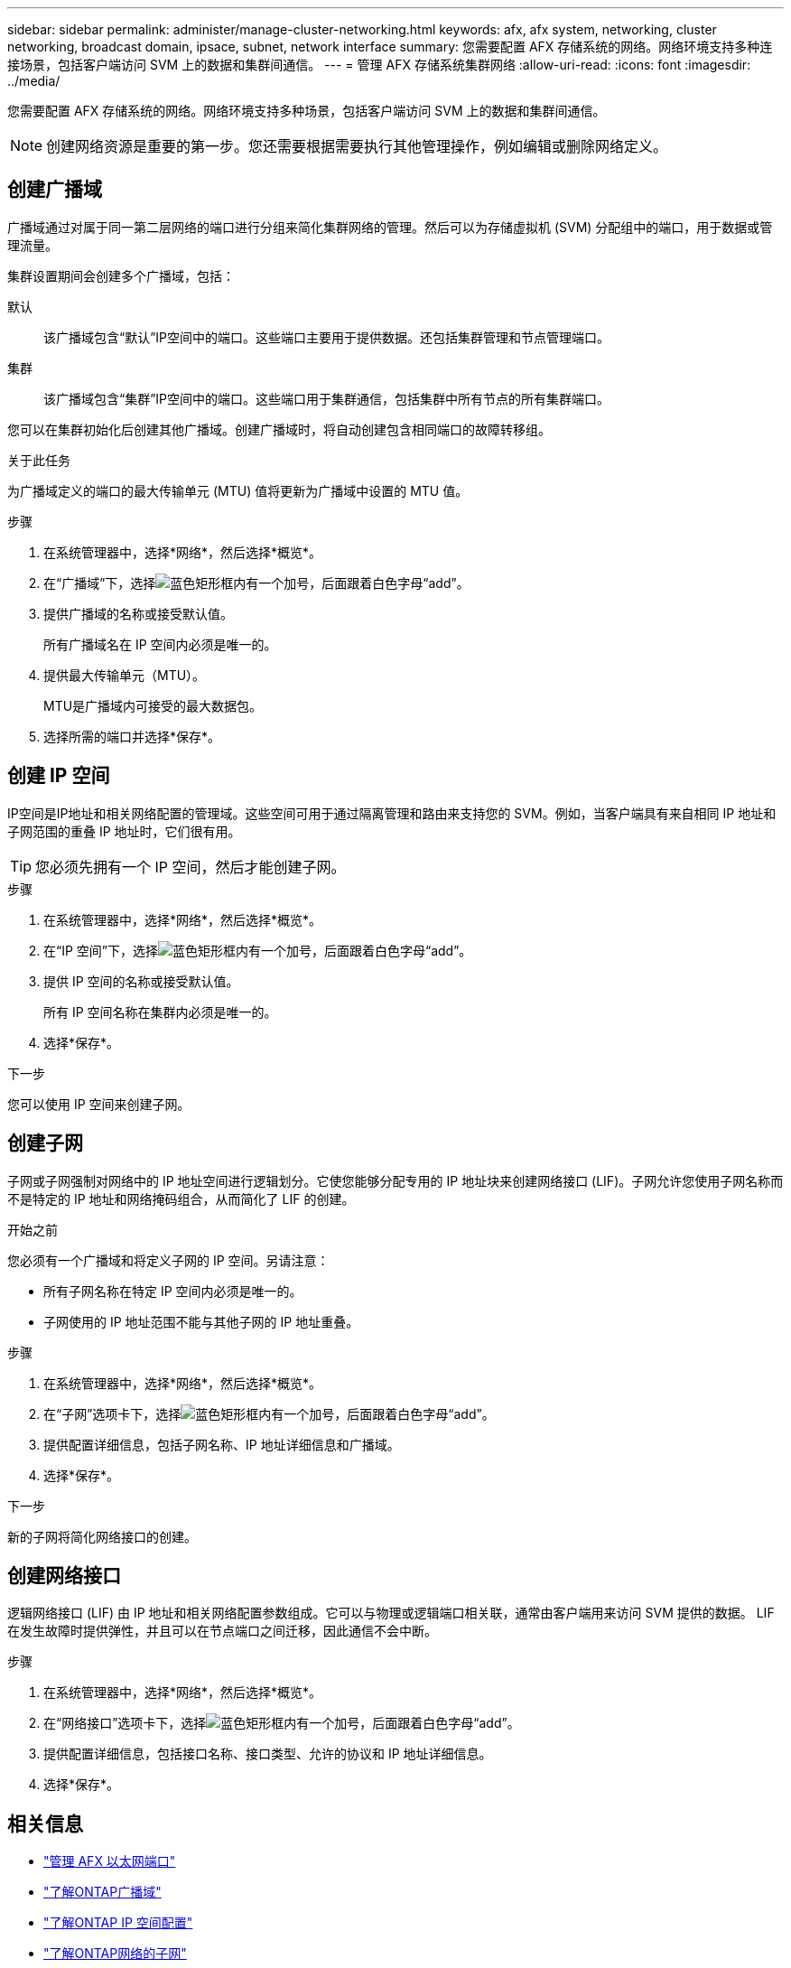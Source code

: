---
sidebar: sidebar 
permalink: administer/manage-cluster-networking.html 
keywords: afx, afx system, networking, cluster networking, broadcast domain, ipsace, subnet, network interface 
summary: 您需要配置 AFX 存储系统的网络。网络环境支持多种连接场景，包括客户端访问 SVM 上的数据和集群间通信。 
---
= 管理 AFX 存储系统集群网络
:allow-uri-read: 
:icons: font
:imagesdir: ../media/


[role="lead"]
您需要配置 AFX 存储系统的网络。网络环境支持多种场景，包括客户端访问 SVM 上的数据和集群间通信。


NOTE: 创建网络资源是重要的第一步。您还需要根据需要执行其他管理操作，例如编辑或删除网络定义。



== 创建广播域

广播域通过对属于同一第二层网络的端口进行分组来简化集群网络的管理。然后可以为存储虚拟机 (SVM) 分配组中的端口，用于数据或管理流量。

集群设置期间会创建多个广播域，包括：

默认:: 该广播域包含“默认”IP空间中的端口。这些端口主要用于提供数据。还包括集群管理和节点管理端口。
集群:: 该广播域包含“集群”IP空间中的端口。这些端口用于集群通信，包括集群中所有节点的所有集群端口。


您可以在集群初始化后创建其他广播域。创建广播域时，将自动创建包含相同端口的故障转移组。

.关于此任务
为广播域定义的端口的最大传输单元 (MTU) 值将更新为广播域中设置的 MTU 值。

.步骤
. 在系统管理器中，选择*网络*，然后选择*概览*。
. 在“广播域”下，选择image:icon_add_blue_bg.png["蓝色矩形框内有一个加号，后面跟着白色字母“add”"]。
. 提供广播域的名称或接受默认值。
+
所有广播域名在 IP 空间内必须是唯一的。

. 提供最大传输单元（MTU）。
+
MTU是广播域内可接受的最大数据包。

. 选择所需的端口并选择*保存*。




== 创建 IP 空间

IP空间是IP地址和相关网络配置的管理域。这些空间可用于通过隔离管理和路由来支持您的 SVM。例如，当客户端具有来自相同 IP 地址和子网范围的重叠 IP 地址时，它们很有用。


TIP: 您必须先拥有一个 IP 空间，然后才能创建子网。

.步骤
. 在系统管理器中，选择*网络*，然后选择*概览*。
. 在“IP 空间”下，选择image:icon_add_blue_bg.png["蓝色矩形框内有一个加号，后面跟着白色字母“add”"]。
. 提供 IP 空间的名称或接受默认值。
+
所有 IP 空间名称在集群内必须是唯一的。

. 选择*保存*。


.下一步
您可以使用 IP 空间来创建子网。



== 创建子网

子网或子网强制对网络中的 IP 地址空间进行逻辑划分。它使您能够分配专用的 IP 地址块来创建网络接口 (LIF)。子网允许您使用子网名称而不是特定的 IP 地址和网络掩码组合，从而简化了 LIF 的创建。

.开始之前
您必须有一个广播域和将定义子网的 IP 空间。另请注意：

* 所有子网名称在特定 IP 空间内必须是唯一的。
* 子网使用的 IP 地址范围不能与其他子网的 IP 地址重叠。


.步骤
. 在系统管理器中，选择*网络*，然后选择*概览*。
. 在“子网”选项卡下，选择image:icon_add_blue_bg.png["蓝色矩形框内有一个加号，后面跟着白色字母“add”"]。
. 提供配置详细信息，包括子网名称、IP 地址详细信息和广播域。
. 选择*保存*。


.下一步
新的子网将简化网络接口的创建。



== 创建网络接口

逻辑网络接口 (LIF) 由 IP 地址和相关网络配置参数组成。它可以与物理或逻辑端口相关联，通常由客户端用来访问 SVM 提供的数据。  LIF 在发生故障时提供弹性，并且可以在节点端口之间迁移，因此通信不会中断。

.步骤
. 在系统管理器中，选择*网络*，然后选择*概览*。
. 在“网络接口”选项卡下，选择image:icon_add_blue_bg.png["蓝色矩形框内有一个加号，后面跟着白色字母“add”"]。
. 提供配置详细信息，包括接口名称、接口类型、允许的协议和 IP 地址详细信息。
. 选择*保存*。




== 相关信息

* link:../administer/manage-ethernet-ports.html["管理 AFX 以太网端口"]
* https://docs.netapp.com/us-en/ontap/networking/configure_broadcast_domains_cluster_administrators_only_overview.html["了解ONTAP广播域"^]
* https://docs.netapp.com/us-en/ontap/networking/configure_ipspaces_cluster_administrators_only_overview.html["了解ONTAP IP 空间配置"^]
* https://docs.netapp.com/us-en/ontap/networking/configure_subnets_cluster_administrators_only_overview.html["了解ONTAP网络的子网"^]
* https://docs.netapp.com/us-en/ontap/concepts/network-connectivity-concept.html["网络架构概述"^]


